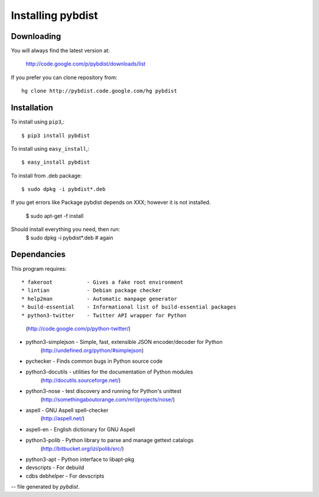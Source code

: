 ==================
Installing pybdist
==================

Downloading
-----------

You will always find the latest version at:

  http://code.google.com/p/pybdist/downloads/list

If you prefer you can clone repository from::

  hg clone http://pybdist.code.google.com/hg pybdist

Installation
------------

To install using ``pip3``,::

  $ pip3 install pybdist

To install using ``easy_install``,::

  $ easy_install pybdist

To install from .deb package::

  $ sudo dpkg -i pybdist*.deb

If you get errors like Package pybdist depends on XXX; however it is not installed.

  $ sudo apt-get -f install
Should install everything you need, then run:
  $ sudo dpkg -i pybdist*.deb # again

Dependancies
------------

This program requires::

* fakeroot           - Gives a fake root environment
* lintian            - Debian package checker
* help2man           - Automatic manpage generator
* build-essential    - Informational list of build-essential packages
* python3-twitter    - Twitter API wrapper for Python
                       (http://code.google.com/p/python-twitter/)
* python3-simplejson - Simple, fast, extensible JSON encoder/decoder for Python
                       (http://undefined.org/python/#simplejson)
* pychecker          - Finds common bugs in Python source code
* python3-docutils   - utilities for the documentation of Python modules
                       (http://docutils.sourceforge.net/)
* python3-nose       - test discovery and running for Python's unittest
                       (http://somethingaboutorange.com/mrl/projects/nose/)
* aspell             - GNU Aspell spell-checker
                       (http://aspell.net/)
* aspell-en          - English dictionary for GNU Aspell
* python3-polib      - Python library to parse and manage gettext catalogs
                       (http://bitbucket.org/izi/polib/src/)
* python3-apt        - Python interface to libapt-pkg
* devscripts         - For debuild
* cdbs debhelper     - For devscripts

-- file generated by `pybdist`.

